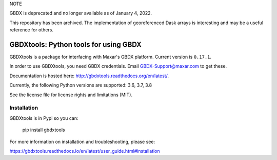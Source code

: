 NOTE

GBDX is deprecated and no longer available as of January 4, 2022.

This repository has been archived. The implementation of georeferenced Dask arrays is interesting and may be a useful reference for others.





======================================
GBDXtools: Python tools for using GBDX
======================================


.. image:: https://badge.fury.io/py/gbdxtools.svg
    :target: https://badge.fury.io/py/gbdxtools
    
.. image:: https://readthedocs.org/projects/gbdxtools/badge/?version=latest
    :target: http://gbdxtools.readthedocs.org/en/latest/?badge=latest
    :alt: Documentation Status
    
.. image:: https://codecov.io/gh/DigitalGlobe/gbdxtools/branch/master/graph/badge.svg
    :target: https://codecov.io/gh/DigitalGlobe/gbdxtools



GBDXtools is a package for interfacing with Maxar's GBDX platform. Current version is ``0.17.1``.

In order to use GBDXtools, you need GBDX credentials. Email GBDX-Support@maxar.com to get these.

Documentation is hosted here: http://gbdxtools.readthedocs.org/en/latest/. 

Currently, the following Python versions are supported: 3.6, 3.7, 3.8 

See the license file for license rights and limitations (MIT).

Installation
------------

GBDXtools is in Pypi so you can:

    pip install gbdxtools

For more information on installation and troubleshooting, please see: 

https://gbdxtools.readthedocs.io/en/latest/user_guide.html#installation
